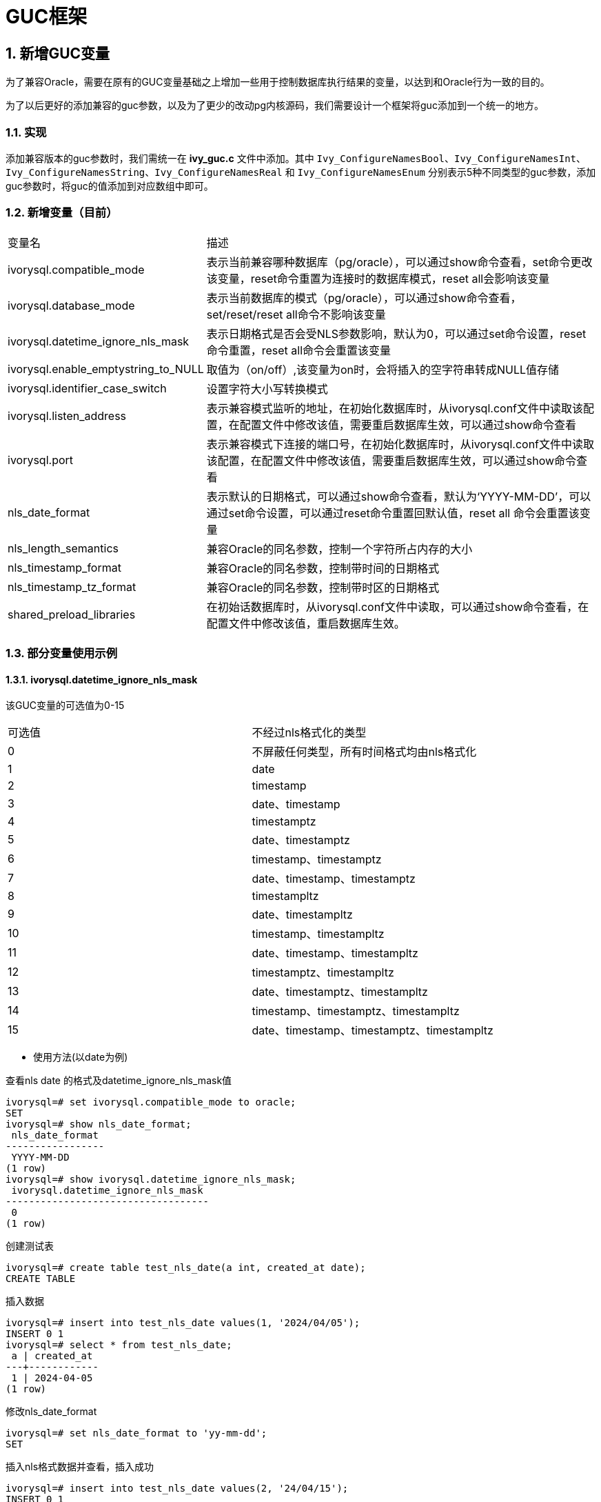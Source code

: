 :sectnums:
:sectnumlevels: 5

:imagesdir: ./_images

= GUC框架

== 新增GUC变量

为了兼容Oracle，需要在原有的GUC变量基础之上增加一些用于控制数据库执行结果的变量，以达到和Oracle行为一致的目的。

为了以后更好的添加兼容的guc参数，以及为了更少的改动pg内核源码，我们需要设计一个框架将guc添加到一个统一的地方。


=== 实现

添加兼容版本的guc参数时，我们需统一在 *ivy_guc.c* 文件中添加。其中 `Ivy_ConfigureNamesBool`、`Ivy_ConfigureNamesInt`、`Ivy_ConfigureNamesString`、`Ivy_ConfigureNamesReal` 和 `Ivy_ConfigureNamesEnum` 分别表示5种不同类型的guc参数，添加guc参数时，将guc的值添加到对应数组中即可。


=== 新增变量（目前）

[cols="^1,^2"]
|====
| 变量名 | 描述
| ivorysql.compatible_mode | 表示当前兼容哪种数据库（pg/oracle），可以通过show命令查看，set命令更改该变量，reset命令重置为连接时的数据库模式，reset all会影响该变量
| ivorysql.database_mode | 表示当前数据库的模式（pg/oracle），可以通过show命令查看，set/reset/reset all命令不影响该变量
| ivorysql.datetime_ignore_nls_mask | 表示日期格式是否会受NLS参数影响，默认为0，可以通过set命令设置，reset 命令重置，reset all命令会重置该变量
| ivorysql.enable_emptystring_to_NULL | 取值为（on/off）,该变量为on时，会将插入的空字符串转成NULL值存储
| ivorysql.identifier_case_switch | 设置字符大小写转换模式
| ivorysql.listen_address | 表示兼容模式监听的地址，在初始化数据库时，从ivorysql.conf文件中读取该配置，在配置文件中修改该值，需要重启数据库生效，可以通过show命令查看
| ivorysql.port | 表示兼容模式下连接的端口号，在初始化数据库时，从ivorysql.conf文件中读取该配置，在配置文件中修改该值，需要重启数据库生效，可以通过show命令查看
| nls_date_format | 表示默认的日期格式，可以通过show命令查看，默认为‘YYYY-MM-DD’，可以通过set命令设置，可以通过reset命令重置回默认值，reset all 命令会重置该变量
| nls_length_semantics | 兼容Oracle的同名参数，控制一个字符所占内存的大小
| nls_timestamp_format | 兼容Oracle的同名参数，控制带时间的日期格式
| nls_timestamp_tz_format | 兼容Oracle的同名参数，控制带时区的日期格式
| shared_preload_libraries | 在初始话数据库时，从ivorysql.conf文件中读取，可以通过show命令查看，在配置文件中修改该值，重启数据库生效。
|====

=== 部分变量使用示例

==== ivorysql.datetime_ignore_nls_mask
该GUC变量的可选值为0-15
|====
| 可选值 | 不经过nls格式化的类型
| 0 | 不屏蔽任何类型，所有时间格式均由nls格式化
| 1 | date
| 2 | timestamp
| 3 | date、timestamp
| 4 | timestamptz
| 5 | date、timestamptz
| 6 | timestamp、timestamptz
| 7 | date、timestamp、timestamptz
| 8 | timestampltz
| 9 | date、timestampltz
| 10 | timestamp、timestampltz
| 11 | date、timestamp、timestampltz
| 12 | timestamptz、timestampltz
| 13 | date、timestamptz、timestampltz
| 14 | timestamp、timestamptz、timestampltz
| 15 | date、timestamp、timestamptz、timestampltz
|====

** 使用方法(以date为例)

查看nls date 的格式及datetime_ignore_nls_mask值
```
ivorysql=# set ivorysql.compatible_mode to oracle;
SET
ivorysql=# show nls_date_format;
 nls_date_format
-----------------
 YYYY-MM-DD
(1 row)
ivorysql=# show ivorysql.datetime_ignore_nls_mask;
 ivorysql.datetime_ignore_nls_mask
-----------------------------------
 0
(1 row)
```
创建测试表
```
ivorysql=# create table test_nls_date(a int, created_at date);
CREATE TABLE
```
插入数据
```
ivorysql=# insert into test_nls_date values(1, '2024/04/05');
INSERT 0 1
ivorysql=# select * from test_nls_date;
 a | created_at
---+------------
 1 | 2024-04-05
(1 row)
```
修改nls_date_format
```
ivorysql=# set nls_date_format to 'yy-mm-dd';
SET
```
插入nls格式数据并查看，插入成功
```
ivorysql=# insert into test_nls_date values(2, '24/04/15');
INSERT 0 1
ivorysql=# select * from test_nls_date;
 a | created_at
---+------------
 1 | 24-04-05
 2 | 24-04-15
(2 rows)
```
将date类型改为不经过nls处理，插入相同格式数据，如改成 1 (3,5,7等都可以)，插入数据将报错，nls格式化将不对date的查询结果起效。
```
ivorysql=# set ivorysql.datetime_ignore_nls_mask to 1;
SET
ivorysql=# insert into test_nls_date values(3, '24/05/15');
ERROR:  date/time field value out of range: "24/05/15"
LINE 1: insert into test_nls_date values(3, '24/05/15');
                                            ^
HINT:  Perhaps you need a different "datestyle" setting.
ivorysql=#  select * from test_nls_date;
 a | created_at
---+------------
 1 | 2024-04-05
 2 | 2024-04-15
(2 rows)
```